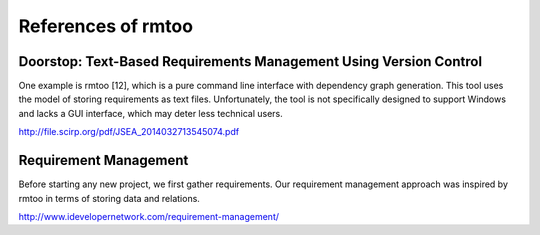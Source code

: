 References of rmtoo
===================

Doorstop: Text-Based Requirements Management Using Version Control
------------------------------------------------------------------

One example is rmtoo [12], which is a pure command line interface with
dependency graph generation. This tool  uses  the  model  of  storing
requirements  as  text  files.  Unfortunately,  the  tool  is  not
specifically  designed  to support Windows and lacks a GUI interface,
which may deter less technical users.

http://file.scirp.org/pdf/JSEA_2014032713545074.pdf

Requirement Management
----------------------

Before starting any new project, we first gather requirements. Our
requirement management approach was inspired by rmtoo in terms of
storing data and relations.

http://www.idevelopernetwork.com/requirement-management/
